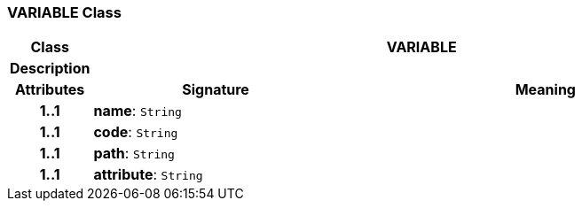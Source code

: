 === VARIABLE Class

[cols="^1,3,5"]
|===
h|*Class*
2+^h|*VARIABLE*

h|*Description*
2+a|

h|*Attributes*
^h|*Signature*
^h|*Meaning*

h|*1..1*
|*name*: `String`
a|

h|*1..1*
|*code*: `String`
a|

h|*1..1*
|*path*: `String`
a|

h|*1..1*
|*attribute*: `String`
a|
|===
